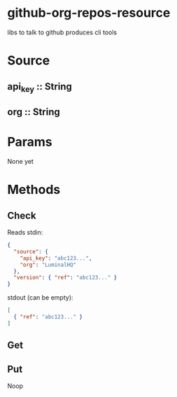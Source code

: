 * github-org-repos-resource
libs to talk to github
produces cli tools
* Source
** api_key :: String
** org :: String
* Params
None yet

* Methods
** Check
Reads stdin:
#+BEGIN_SRC JSON
{
  "source": {
    "api_key": "abc123...",
    "org": "LuminalHQ"
  },
  "version": { "ref": "abc123..." }
}
#+END_SRC
stdout (can be empty):
#+BEGIN_SRC JSON
[
  { "ref": "abc123..." }
]
#+END_SRC
** Get
** Put
Noop
